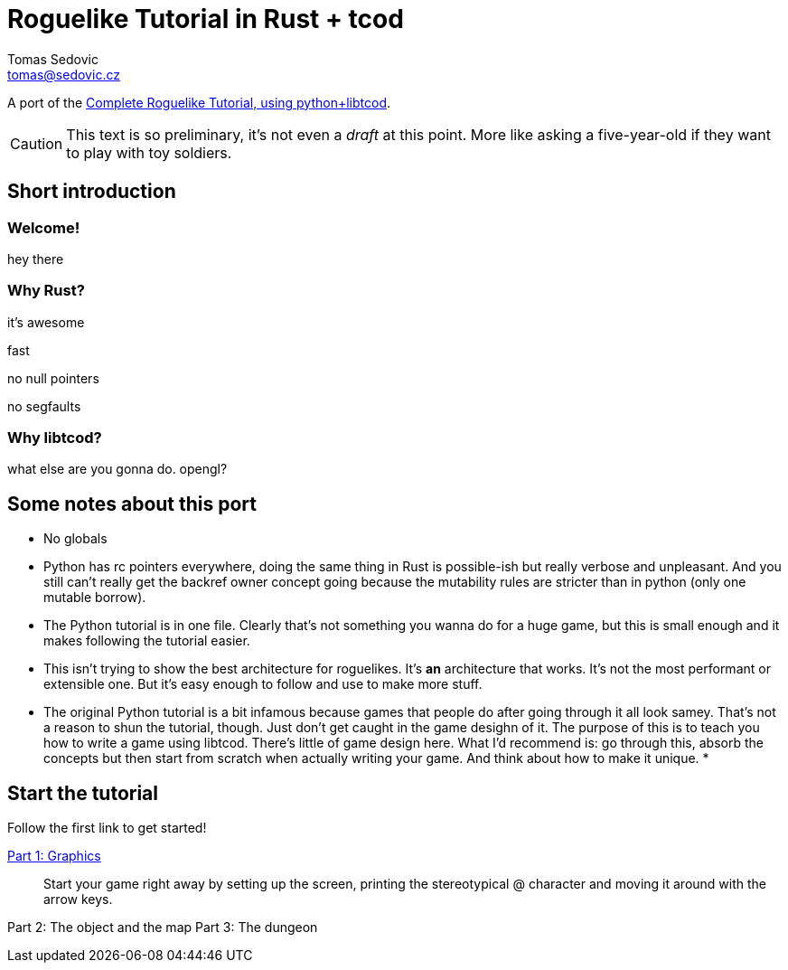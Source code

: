 = Roguelike Tutorial in Rust + tcod
:author: Tomas Sedovic
:email: tomas@sedovic.cz
:origtutorial: http://www.roguebasin.com/index.php?title=Complete_Roguelike_Tutorial,_using_python%2Blibtcod

A port of the {origtutorial}[Complete Roguelike Tutorial, using python+libtcod].

CAUTION: This text is so preliminary, it's not even a _draft_ at this
point. More like asking a five-year-old if they want to play with toy
soldiers.

== Short introduction

=== Welcome!

hey there

=== Why Rust?

it's awesome

fast

no null pointers

no segfaults

=== Why libtcod?

what else are you gonna do. opengl?

== Some notes about this port

* No globals
* Python has rc pointers everywhere, doing the same thing in Rust is
  possible-ish but really verbose and unpleasant. And you still can't
  really get the backref owner concept going because the mutability
  rules are stricter than in python (only one mutable borrow).
* The Python tutorial is in one file. Clearly that's not something you
  wanna do for a huge game, but this is small enough and it makes
  following the tutorial easier.
* This isn't trying to show the best architecture for roguelikes. It's
  *an* architecture that works. It's not the most performant or
  extensible one. But it's easy enough to follow and use to make more
  stuff.
* The original Python tutorial is a bit infamous because games that
  people do after going through it all look samey. That's not a reason
  to shun the tutorial, though. Just don't get caught in the game
  desighn of it. The purpose of this is to teach you how to write a
  game using libtcod. There's little of game design here. What I'd
  recommend is: go through this, absorb the concepts but then start
  from scratch when actually writing your game. And think about how to
  make it unique.
*

== Start the tutorial

Follow the first link to get started!

link:part-1-graphics.html[Part 1: Graphics]::
  Start your game right away by setting up the screen, printing the
  stereotypical @ character and moving it around with the arrow keys.

Part 2: The object and the map
Part 3: The dungeon
